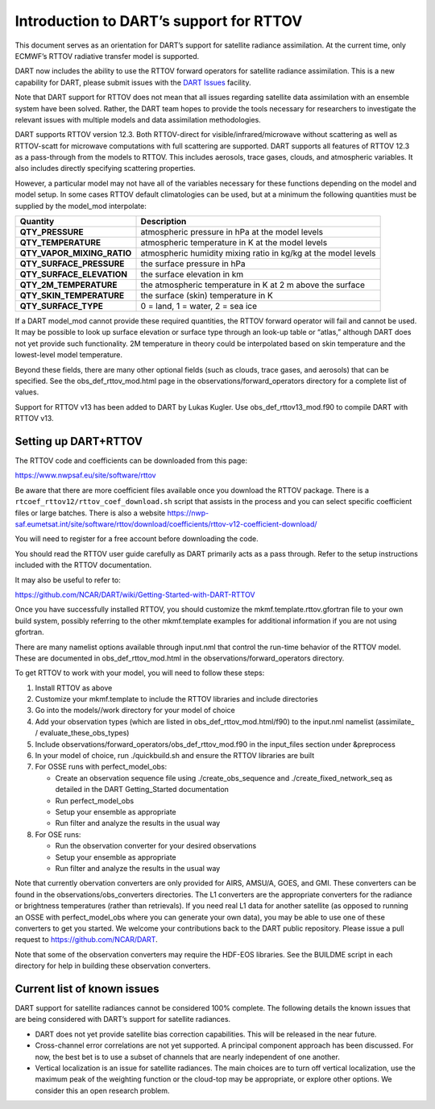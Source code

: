Introduction to DART’s support for RTTOV
========================================

This document serves as an orientation for DART’s support for satellite
radiance assimilation. At the current time, only ECMWF’s RTTOV radiative
transfer model is supported.

DART now includes the ability to use the RTTOV forward operators for
satellite radiance assimilation. This is a new capability for DART,
please submit issues with the `DART
Issues <https://github.com/NCAR/DART/issues>`__ facility.

Note that DART support for RTTOV does not mean that all issues regarding
satellite data assimilation with an ensemble system have been solved.
Rather, the DART team hopes to provide the tools necessary for
researchers to investigate the relevant issues with multiple models and
data assimilation methodologies.

DART supports RTTOV version 12.3. Both RTTOV-direct for
visible/infrared/microwave without scattering as well as RTTOV-scatt for
microwave computations with full scattering are supported. DART supports
all features of RTTOV 12.3 as a pass-through from the models to RTTOV.
This includes aerosols, trace gases, clouds, and atmospheric variables.
It also includes directly specifying scattering properties.

However, a particular model may not have all of the variables necessary
for these functions depending on the model and model setup. In some
cases RTTOV default climatologies can be used, but at a minimum the
following quantities must be supplied by the model_mod interpolate:

+-----------------------------+----------------------------------------+
| Quantity                    | Description                            |
+=============================+========================================+
| **QTY_PRESSURE**            | atmospheric pressure in hPa at the     |
|                             | model levels                           |
+-----------------------------+----------------------------------------+
| **QTY_TEMPERATURE**         | atmospheric temperature in K at the    |
|                             | model levels                           |
+-----------------------------+----------------------------------------+
| **QTY_VAPOR_MIXING_RATIO**  | atmospheric humidity mixing ratio in   |
|                             | kg/kg at the model levels              |
+-----------------------------+----------------------------------------+
| **QTY_SURFACE_PRESSURE**    | the surface pressure in hPa            |
+-----------------------------+----------------------------------------+
| **QTY_SURFACE_ELEVATION**   | the surface elevation in km            |
+-----------------------------+----------------------------------------+
| **QTY_2M_TEMPERATURE**      | the atmospheric temperature in K at 2  |
|                             | m above the surface                    |
+-----------------------------+----------------------------------------+
| **QTY_SKIN_TEMPERATURE**    | the surface (skin) temperature in K    |
+-----------------------------+----------------------------------------+
| **QTY_SURFACE_TYPE**        | 0 = land, 1 = water, 2 = sea ice       |
+-----------------------------+----------------------------------------+

If a DART model_mod cannot provide these required quantities, the RTTOV
forward operator will fail and cannot be used. It may be possible to
look up surface elevation or surface type through an look-up table or
“atlas,” although DART does not yet provide such functionality. 2M
temperature in theory could be interpolated based on skin temperature
and the lowest-level model temperature.

Beyond these fields, there are many other optional fields (such as
clouds, trace gases, and aerosols) that can be specified. See the
obs_def_rttov_mod.html page in the observations/forward_operators
directory for a complete list of values.

Support for RTTOV v13 has been added to DART by Lukas Kugler.
Use obs_def_rttov13_mod.f90 to compile DART with RTTOV v13.


Setting up DART+RTTOV
---------------------

The RTTOV code and coefficients can be downloaded from this page:

https://www.nwpsaf.eu/site/software/rttov

Be aware that there are more coefficient files available once you
download the RTTOV package. There is a
``rtcoef_rttov12/rttov_coef_download.sh`` script that assists in the
process and you can select specific coefficient files or large batches.
There is also a website
https://nwp-saf.eumetsat.int/site/software/rttov/download/coefficients/rttov-v12-coefficient-download/

You will need to register for a free account before downloading the
code.

You should read the RTTOV user guide carefully as DART primarily acts as
a pass through. Refer to the setup instructions included with the RTTOV
documentation.

It may also be useful to refer to:

https://github.com/NCAR/DART/wiki/Getting-Started-with-DART-RTTOV

Once you have successfully installed RTTOV, you should customize the
mkmf.template.rttov.gfortran file to your own build system, possibly
referring to the other mkmf.template examples for additional information
if you are not using gfortran.

There are many namelist options available through input.nml that control
the run-time behavior of the RTTOV model. These are documented in
obs_def_rttov_mod.html in the observations/forward_operators directory.

To get RTTOV to work with your model, you will need to follow these
steps:

1. Install RTTOV as above
2. Customize your mkmf.template to include the RTTOV libraries and
   include directories
3. Go into the models//work directory for your model of choice
4. Add your observation types (which are listed in
   obs_def_rttov_mod.html/f90) to the input.nml namelist (assimilate\_ /
   evaluate_these_obs_types)
5. Include observations/forward_operators/obs_def_rttov_mod.f90 in the
   input_files section under &preprocess
6. In your model of choice, run ./quickbuild.sh and ensure the RTTOV
   libraries are built
7. For OSSE runs with perfect_model_obs:

   -  Create an observation sequence file using ./create_obs_sequence
      and ./create_fixed_network_seq as detailed in the DART
      Getting_Started documentation
   -  Run perfect_model_obs
   -  Setup your ensemble as appropriate
   -  Run filter and analyze the results in the usual way

8. For OSE runs:

   -  Run the observation converter for your desired observations
   -  Setup your ensemble as appropriate
   -  Run filter and analyze the results in the usual way

Note that currently obervation converters are only provided for AIRS,
AMSU/A, GOES, and GMI. These converters can be found in the
observations/obs_converters directories. The L1 converters are the
appropriate converters for the radiance or brightness temperatures
(rather than retrievals). If you need real L1 data for another satellite
(as opposed to running an OSSE with perfect_model_obs where you can
generate your own data), you may be able to use one of these converters
to get you started. We welcome your contributions back to the DART
public repository. Please issue a pull request to
https://github.com/NCAR/DART.

Note that some of the observation converters may require the HDF-EOS
libraries. See the BUILDME script in each directory for help in building
these observation converters.

Current list of known issues
----------------------------

DART support for satellite radiances cannot be considered 100% complete.
The following details the known issues that are being considered with
DART’s support for satellite radiances.

-  DART does not yet provide satellite bias correction capabilities.
   This will be released in the near future.
-  Cross-channel error correlations are not yet supported. A principal
   component approach has been discussed. For now, the best bet is to
   use a subset of channels that are nearly independent of one another.
-  Vertical localization is an issue for satellite radiances. The main
   choices are to turn off vertical localization, use the maximum peak
   of the weighting function or the cloud-top may be appropriate, or
   explore other options. We consider this an open research problem.
